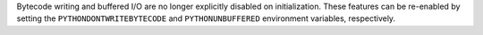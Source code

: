 Bytecode writing and buffered I/O are no longer explicitly disabled on initialization. These features can be re-enabled by setting the ``PYTHONDONTWRITEBYTECODE`` and ``PYTHONUNBUFFERED`` environment variables, respectively.
